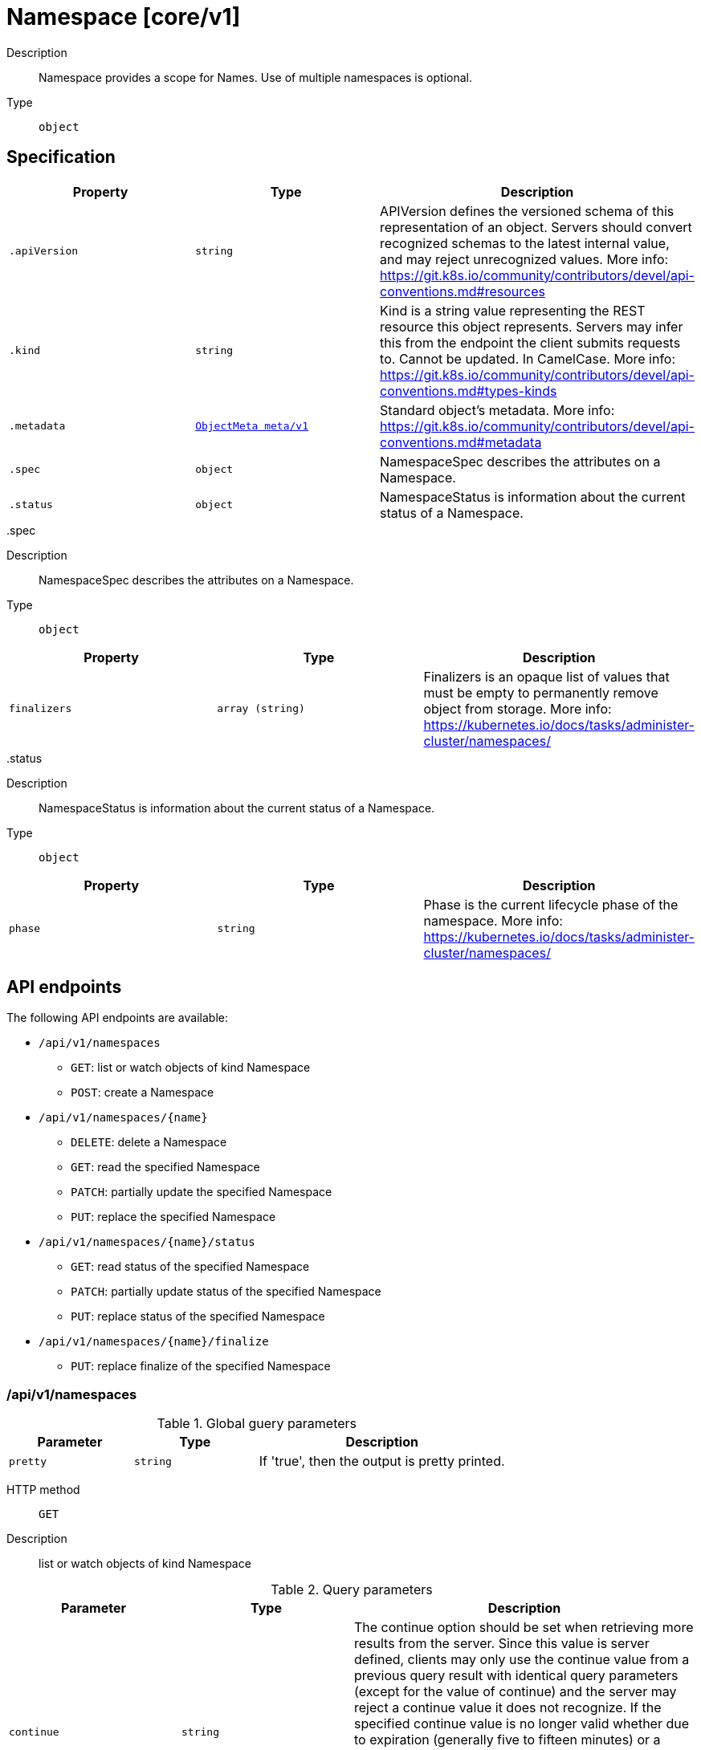 [id="namespace-core-v1"]
= Namespace [core/v1]
ifdef::product-title[]
{product-author}
{product-version}
:data-uri:
:icons:
:experimental:
:toc: macro
:toc-title:
:prewrap!:
endif::[]

toc::[]


Description::
  Namespace provides a scope for Names. Use of multiple namespaces is optional.

Type::
  `object`



== Specification

[cols="1,1,1",options="header"]
|===
| Property | Type | Description

| `.apiVersion`
| `string`
| APIVersion defines the versioned schema of this representation of an object. Servers should convert recognized schemas to the latest internal value, and may reject unrecognized values. More info: https://git.k8s.io/community/contributors/devel/api-conventions.md#resources

| `.kind`
| `string`
| Kind is a string value representing the REST resource this object represents. Servers may infer this from the endpoint the client submits requests to. Cannot be updated. In CamelCase. More info: https://git.k8s.io/community/contributors/devel/api-conventions.md#types-kinds

| `.metadata`
| xref:../objects/index.adoc#objectmeta-meta-v1[`ObjectMeta meta/v1`]
| Standard object's metadata. More info: https://git.k8s.io/community/contributors/devel/api-conventions.md#metadata

| `.spec`
| `object`
| NamespaceSpec describes the attributes on a Namespace.

| `.status`
| `object`
| NamespaceStatus is information about the current status of a Namespace.

|===
..spec
Description::
  NamespaceSpec describes the attributes on a Namespace.

Type::
  `object`




[cols="1,1,1",options="header"]
|===
| Property | Type | Description

| `finalizers`
| `array (string)`
| Finalizers is an opaque list of values that must be empty to permanently remove object from storage. More info: https://kubernetes.io/docs/tasks/administer-cluster/namespaces/

|===
..status
Description::
  NamespaceStatus is information about the current status of a Namespace.

Type::
  `object`




[cols="1,1,1",options="header"]
|===
| Property | Type | Description

| `phase`
| `string`
| Phase is the current lifecycle phase of the namespace. More info: https://kubernetes.io/docs/tasks/administer-cluster/namespaces/

|===

== API endpoints

The following API endpoints are available:

* `/api/v1/namespaces`
- `GET`: list or watch objects of kind Namespace
- `POST`: create a Namespace
* `/api/v1/namespaces/{name}`
- `DELETE`: delete a Namespace
- `GET`: read the specified Namespace
- `PATCH`: partially update the specified Namespace
- `PUT`: replace the specified Namespace
* `/api/v1/namespaces/{name}/status`
- `GET`: read status of the specified Namespace
- `PATCH`: partially update status of the specified Namespace
- `PUT`: replace status of the specified Namespace
* `/api/v1/namespaces/{name}/finalize`
- `PUT`: replace finalize of the specified Namespace


=== /api/v1/namespaces


.Global guery parameters
[cols="1,1,2",options="header"]
|===
| Parameter | Type | Description
| `pretty`
| `string`
| If &#x27;true&#x27;, then the output is pretty printed.
|===

HTTP method::
  `GET`

Description::
  list or watch objects of kind Namespace


.Query parameters
[cols="1,1,2",options="header"]
|===
| Parameter | Type | Description
| `continue`
| `string`
| The continue option should be set when retrieving more results from the server. Since this value is server defined, clients may only use the continue value from a previous query result with identical query parameters (except for the value of continue) and the server may reject a continue value it does not recognize. If the specified continue value is no longer valid whether due to expiration (generally five to fifteen minutes) or a configuration change on the server the server will respond with a 410 ResourceExpired error indicating the client must restart their list without the continue field. This field is not supported when watch is true. Clients may start a watch from the last resourceVersion value returned by the server and not miss any modifications.
| `fieldSelector`
| `string`
| A selector to restrict the list of returned objects by their fields. Defaults to everything.
| `includeUninitialized`
| `boolean`
| If true, partially initialized resources are included in the response.
| `labelSelector`
| `string`
| A selector to restrict the list of returned objects by their labels. Defaults to everything.
| `limit`
| `integer`
| limit is a maximum number of responses to return for a list call. If more items exist, the server will set the &#x60;continue&#x60; field on the list metadata to a value that can be used with the same initial query to retrieve the next set of results. Setting a limit may return fewer than the requested amount of items (up to zero items) in the event all requested objects are filtered out and clients should only use the presence of the continue field to determine whether more results are available. Servers may choose not to support the limit argument and will return all of the available results. If limit is specified and the continue field is empty, clients may assume that no more results are available. This field is not supported if watch is true.

The server guarantees that the objects returned when using continue will be identical to issuing a single list call without a limit - that is, no objects created, modified, or deleted after the first request is issued will be included in any subsequent continued requests. This is sometimes referred to as a consistent snapshot, and ensures that a client that is using limit to receive smaller chunks of a very large result can ensure they see all possible objects. If objects are updated during a chunked list the version of the object that was present at the time the first list result was calculated is returned.
| `resourceVersion`
| `string`
| When specified with a watch call, shows changes that occur after that particular version of a resource. Defaults to changes from the beginning of history. When specified for list: - if unset, then the result is returned from remote storage based on quorum-read flag; - if it&#x27;s 0, then we simply return what we currently have in cache, no guarantee; - if set to non zero, then the result is at least as fresh as given rv.
| `timeoutSeconds`
| `integer`
| Timeout for the list/watch call. This limits the duration of the call, regardless of any activity or inactivity.
| `watch`
| `boolean`
| Watch for changes to the described resources and return them as a stream of add, update, and remove notifications. Specify resourceVersion.
|===


.HTTP responses
[cols="1,1",options="header"]
|===
| HTTP code | Reponse body
| 200 - OK
| xref:../objects/index.adoc#namespacelist-core-v1[`NamespaceList core/v1`]
| 401 - Unauthorized
| Empty
|===

HTTP method::
  `POST`

Description::
  create a Namespace



.Body parameters
[cols="1,1,2",options="header"]
|===
| Parameter | Type | Description
| `body`
| xref:../core/namespace-core-v1.adoc#namespace-core-v1[`Namespace core/v1`]
| 
|===

.HTTP responses
[cols="1,1",options="header"]
|===
| HTTP code | Reponse body
| 200 - OK
| xref:../core/namespace-core-v1.adoc#namespace-core-v1[`Namespace core/v1`]
| 201 - Created
| xref:../core/namespace-core-v1.adoc#namespace-core-v1[`Namespace core/v1`]
| 202 - Accepted
| xref:../core/namespace-core-v1.adoc#namespace-core-v1[`Namespace core/v1`]
| 401 - Unauthorized
| Empty
|===


=== /api/v1/namespaces/{name}

.Global path parameters
[cols="1,1,2",options="header"]
|===
| Parameter | Type | Description
| `name`
| `string`
| name of the Namespace
|===

.Global guery parameters
[cols="1,1,2",options="header"]
|===
| Parameter | Type | Description
| `pretty`
| `string`
| If &#x27;true&#x27;, then the output is pretty printed.
|===

HTTP method::
  `DELETE`

Description::
  delete a Namespace


.Query parameters
[cols="1,1,2",options="header"]
|===
| Parameter | Type | Description
| `gracePeriodSeconds`
| `integer`
| The duration in seconds before the object should be deleted. Value must be non-negative integer. The value zero indicates delete immediately. If this value is nil, the default grace period for the specified type will be used. Defaults to a per object value if not specified. zero means delete immediately.
| `orphanDependents`
| `boolean`
| Deprecated: please use the PropagationPolicy, this field will be deprecated in 1.7. Should the dependent objects be orphaned. If true/false, the &quot;orphan&quot; finalizer will be added to/removed from the object&#x27;s finalizers list. Either this field or PropagationPolicy may be set, but not both.
| `propagationPolicy`
| `string`
| Whether and how garbage collection will be performed. Either this field or OrphanDependents may be set, but not both. The default policy is decided by the existing finalizer set in the metadata.finalizers and the resource-specific default policy. Acceptable values are: &#x27;Orphan&#x27; - orphan the dependents; &#x27;Background&#x27; - allow the garbage collector to delete the dependents in the background; &#x27;Foreground&#x27; - a cascading policy that deletes all dependents in the foreground.
|===

.Body parameters
[cols="1,1,2",options="header"]
|===
| Parameter | Type | Description
| `body`
| xref:../objects/index.adoc#deleteoptions-meta-v1[`DeleteOptions meta/v1`]
| 
|===

.HTTP responses
[cols="1,1",options="header"]
|===
| HTTP code | Reponse body
| 200 - OK
| xref:../objects/index.adoc#status-meta-v1[`Status meta/v1`]
| 401 - Unauthorized
| Empty
|===

HTTP method::
  `GET`

Description::
  read the specified Namespace


.Query parameters
[cols="1,1,2",options="header"]
|===
| Parameter | Type | Description
| `exact`
| `boolean`
| Should the export be exact.  Exact export maintains cluster-specific fields like &#x27;Namespace&#x27;.
| `export`
| `boolean`
| Should this value be exported.  Export strips fields that a user can not specify.
|===


.HTTP responses
[cols="1,1",options="header"]
|===
| HTTP code | Reponse body
| 200 - OK
| xref:../core/namespace-core-v1.adoc#namespace-core-v1[`Namespace core/v1`]
| 401 - Unauthorized
| Empty
|===

HTTP method::
  `PATCH`

Description::
  partially update the specified Namespace



.Body parameters
[cols="1,1,2",options="header"]
|===
| Parameter | Type | Description
| `body`
| xref:../objects/index.adoc#patch-meta-v1[`Patch meta/v1`]
| 
|===

.HTTP responses
[cols="1,1",options="header"]
|===
| HTTP code | Reponse body
| 200 - OK
| xref:../core/namespace-core-v1.adoc#namespace-core-v1[`Namespace core/v1`]
| 401 - Unauthorized
| Empty
|===

HTTP method::
  `PUT`

Description::
  replace the specified Namespace



.Body parameters
[cols="1,1,2",options="header"]
|===
| Parameter | Type | Description
| `body`
| xref:../core/namespace-core-v1.adoc#namespace-core-v1[`Namespace core/v1`]
| 
|===

.HTTP responses
[cols="1,1",options="header"]
|===
| HTTP code | Reponse body
| 200 - OK
| xref:../core/namespace-core-v1.adoc#namespace-core-v1[`Namespace core/v1`]
| 201 - Created
| xref:../core/namespace-core-v1.adoc#namespace-core-v1[`Namespace core/v1`]
| 401 - Unauthorized
| Empty
|===


=== /api/v1/namespaces/{name}/status

.Global path parameters
[cols="1,1,2",options="header"]
|===
| Parameter | Type | Description
| `name`
| `string`
| name of the Namespace
|===

.Global guery parameters
[cols="1,1,2",options="header"]
|===
| Parameter | Type | Description
| `pretty`
| `string`
| If &#x27;true&#x27;, then the output is pretty printed.
|===

HTTP method::
  `GET`

Description::
  read status of the specified Namespace


.HTTP responses
[cols="1,1",options="header"]
|===
| HTTP code | Reponse body
| 200 - OK
| xref:../core/namespace-core-v1.adoc#namespace-core-v1[`Namespace core/v1`]
| 401 - Unauthorized
| Empty
|===

HTTP method::
  `PATCH`

Description::
  partially update status of the specified Namespace



.Body parameters
[cols="1,1,2",options="header"]
|===
| Parameter | Type | Description
| `body`
| xref:../objects/index.adoc#patch-meta-v1[`Patch meta/v1`]
| 
|===

.HTTP responses
[cols="1,1",options="header"]
|===
| HTTP code | Reponse body
| 200 - OK
| xref:../core/namespace-core-v1.adoc#namespace-core-v1[`Namespace core/v1`]
| 401 - Unauthorized
| Empty
|===

HTTP method::
  `PUT`

Description::
  replace status of the specified Namespace



.Body parameters
[cols="1,1,2",options="header"]
|===
| Parameter | Type | Description
| `body`
| xref:../core/namespace-core-v1.adoc#namespace-core-v1[`Namespace core/v1`]
| 
|===

.HTTP responses
[cols="1,1",options="header"]
|===
| HTTP code | Reponse body
| 200 - OK
| xref:../core/namespace-core-v1.adoc#namespace-core-v1[`Namespace core/v1`]
| 201 - Created
| xref:../core/namespace-core-v1.adoc#namespace-core-v1[`Namespace core/v1`]
| 401 - Unauthorized
| Empty
|===


=== /api/v1/namespaces/{name}/finalize

.Global path parameters
[cols="1,1,2",options="header"]
|===
| Parameter | Type | Description
| `name`
| `string`
| name of the Namespace
|===

.Global guery parameters
[cols="1,1,2",options="header"]
|===
| Parameter | Type | Description
| `pretty`
| `string`
| If &#x27;true&#x27;, then the output is pretty printed.
|===

HTTP method::
  `PUT`

Description::
  replace finalize of the specified Namespace



.Body parameters
[cols="1,1,2",options="header"]
|===
| Parameter | Type | Description
| `body`
| xref:../core/namespace-core-v1.adoc#namespace-core-v1[`Namespace core/v1`]
| 
|===

.HTTP responses
[cols="1,1",options="header"]
|===
| HTTP code | Reponse body
| 200 - OK
| xref:../core/namespace-core-v1.adoc#namespace-core-v1[`Namespace core/v1`]
| 201 - Created
| xref:../core/namespace-core-v1.adoc#namespace-core-v1[`Namespace core/v1`]
| 401 - Unauthorized
| Empty
|===


